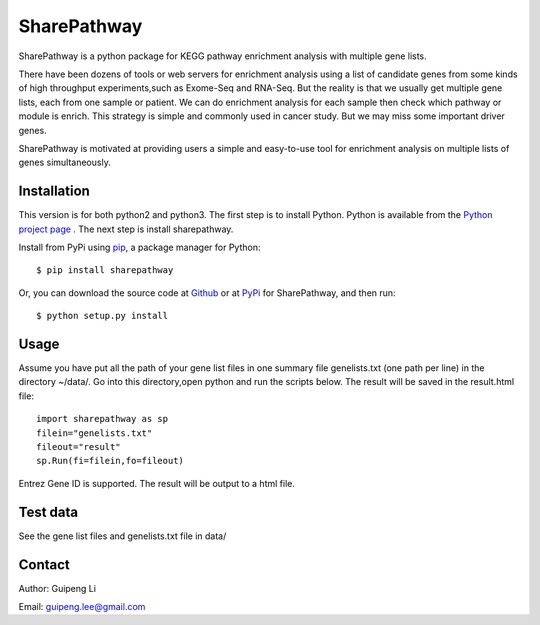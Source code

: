 SharePathway
============

SharePathway is a python package for KEGG pathway enrichment analysis with multiple gene lists.

There have been dozens of tools or web servers for enrichment analysis using a list of candidate genes from some kinds of high throughput experiments,such as Exome-Seq and RNA-Seq. But the reality is that we usually get multiple gene lists, each from one sample or patient. We can do enrichment analysis for each sample then check which pathway or module is enrich. This strategy is simple and commonly used in cancer study. But we may miss some important driver genes.

SharePathway is motivated at providing users a simple and easy-to-use tool for enrichment analysis on multiple lists of genes simultaneously.

Installation
------------

This version is for both python2 and python3.
The first step is to install Python. Python is available from the `Python project page <https://www.python.org/>`_ . The next step is install sharepathway.

Install from PyPi using `pip <http://www.pip-installer.org/en/latest/>`_, a
package manager for Python::

    $ pip install sharepathway

Or, you can download the source code at `Github <https://github.com/GuipengLi/SharePathway>`_  or at `PyPi <https://pypi.python.org/pypi/sharepathway>`_ for SharePathway, and then run::

    $ python setup.py install

Usage
-----

Assume you have put all the path of your gene list files in one summary file genelists.txt (one path per line) in the directory ~/data/. Go into this directory,open python and run the scripts below. The result will be saved in the result.html file::

	import sharepathway as sp
	filein="genelists.txt"
	fileout="result"
	sp.Run(fi=filein,fo=fileout)

Entrez Gene ID is supported. The result will be output to a html file.


Test data
---------

See the gene list files and genelists.txt file in data/


Contact
-------

Author: Guipeng Li

Email:  guipeng.lee@gmail.com
